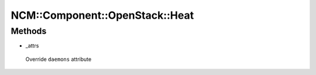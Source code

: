 
##################################
NCM\::Component\::OpenStack\::Heat
##################################


Methods
=======



- _attrs
 
 Override \ ``daemons``\  attribute
 


